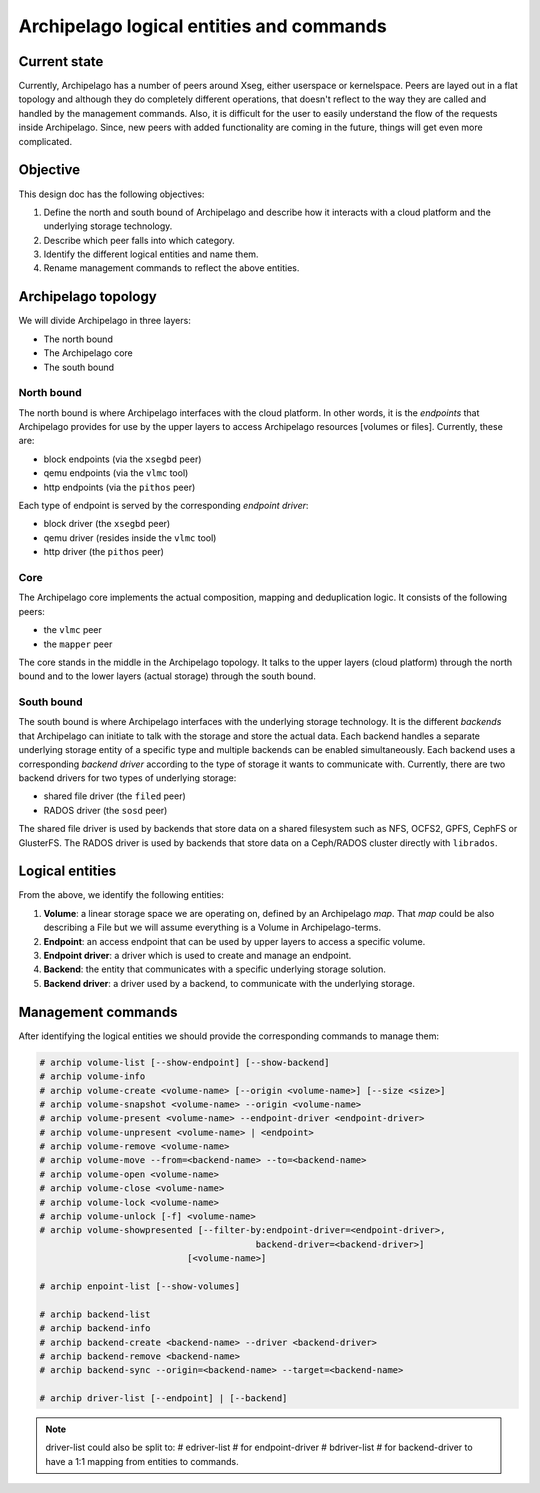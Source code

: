 .. _design_entities:

Archipelago logical entities and commands
^^^^^^^^^^^^^^^^^^^^^^^^^^^^^^^^^^^^^^^^^


Current state
=============

Currently, Archipelago has a number of peers around Xseg, either userspace or
kernelspace. Peers are layed out in a flat topology and although they do
completely different operations, that doesn't reflect to the way they are
called and handled by the management commands. Also, it is difficult for the
user to easily understand the flow of the requests inside Archipelago. Since,
new peers with added functionality are coming in the future, things will get
even more complicated.


Objective
=========

This design doc has the following objectives:

#. Define the north and south bound of Archipelago and describe how it
   interacts with a cloud platform and the underlying storage technology.
#. Describe which peer falls into which category.
#. Identify the different logical entities and name them.
#. Rename management commands to reflect the above entities.


Archipelago topology
====================

We will divide Archipelago in three layers:

* The north bound
* The Archipelago core
* The south bound

North bound
-----------

The north bound is where Archipelago interfaces with the cloud platform. In
other words, it is the `endpoints` that Archipelago provides for use by the
upper layers to access Archipelago resources [volumes or files]. Currently,
these are:

* block endpoints (via the ``xsegbd`` peer)
* qemu endpoints (via the ``vlmc`` tool)
* http endpoints (via the ``pithos`` peer)

Each type of endpoint is served by the corresponding `endpoint driver`:

* block driver (the ``xsegbd`` peer)
* qemu driver (resides inside the ``vlmc`` tool)
* http driver (the ``pithos`` peer)

Core
----

The Archipelago core implements the actual composition, mapping and
deduplication logic. It consists of the following peers:

* the ``vlmc`` peer
* the ``mapper`` peer

The core stands in the middle in the Archipelago topology. It talks to the
upper layers (cloud platform) through the north bound and to the lower layers
(actual storage) through the south bound.

South bound
-----------

The south bound is where Archipelago interfaces with the underlying storage
technology. It is the different `backends` that Archipelago can initiate to
talk with the storage and store the actual data. Each backend handles a
separate underlying storage entity of a specific type and multiple backends can
be enabled simultaneously. Each backend uses a corresponding `backend driver`
according to the type of storage it wants to communicate with. Currently, there
are two backend drivers for two types of underlying storage:

* shared file driver (the ``filed`` peer)
* RADOS driver (the ``sosd`` peer)

The shared file driver is used by backends that store data on a shared
filesystem such as NFS, OCFS2, GPFS, CephFS or GlusterFS. The RADOS driver is
used by backends that store data on a Ceph/RADOS cluster directly with
``librados``.


Logical entities
================

From the above, we identify the following entities:

#. **Volume**: a linear storage space we are operating on, defined by an
   Archipelago `map`. That `map` could be also describing a File but we will
   assume everything is a Volume in Archipelago-terms.
#. **Endpoint**: an access endpoint that can be used by upper layers to access
   a specific volume.
#. **Endpoint driver**: a driver which is used to create and manage an endpoint.
#. **Backend**: the entity that communicates with a specific underlying storage
   solution.
#. **Backend driver**: a driver used by a backend, to communicate with the
   underlying storage.


Management commands
===================

After identifying the logical entities we should provide the corresponding
commands to manage them:

.. code-block:: console

   # archip volume-list [--show-endpoint] [--show-backend]
   # archip volume-info
   # archip volume-create <volume-name> [--origin <volume-name>] [--size <size>]
   # archip volume-snapshot <volume-name> --origin <volume-name>
   # archip volume-present <volume-name> --endpoint-driver <endpoint-driver>
   # archip volume-unpresent <volume-name> | <endpoint>
   # archip volume-remove <volume-name>
   # archip volume-move --from=<backend-name> --to=<backend-name>
   # archip volume-open <volume-name>
   # archip volume-close <volume-name>
   # archip volume-lock <volume-name>
   # archip volume-unlock [-f] <volume-name>
   # archip volume-showpresented [--filter-by:endpoint-driver=<endpoint-driver>,
                                            backend-driver=<backend-driver>]
                               [<volume-name>]

   # archip enpoint-list [--show-volumes]

   # archip backend-list
   # archip backend-info
   # archip backend-create <backend-name> --driver <backend-driver>
   # archip backend-remove <backend-name>
   # archip backend-sync --origin=<backend-name> --target=<backend-name>

   # archip driver-list [--endpoint] | [--backend]


.. note::

        driver-list could also be split to:
        # edriver-list # for endpoint-driver
        # bdriver-list # for backend-driver
        to have a 1:1 mapping from entities to commands.
